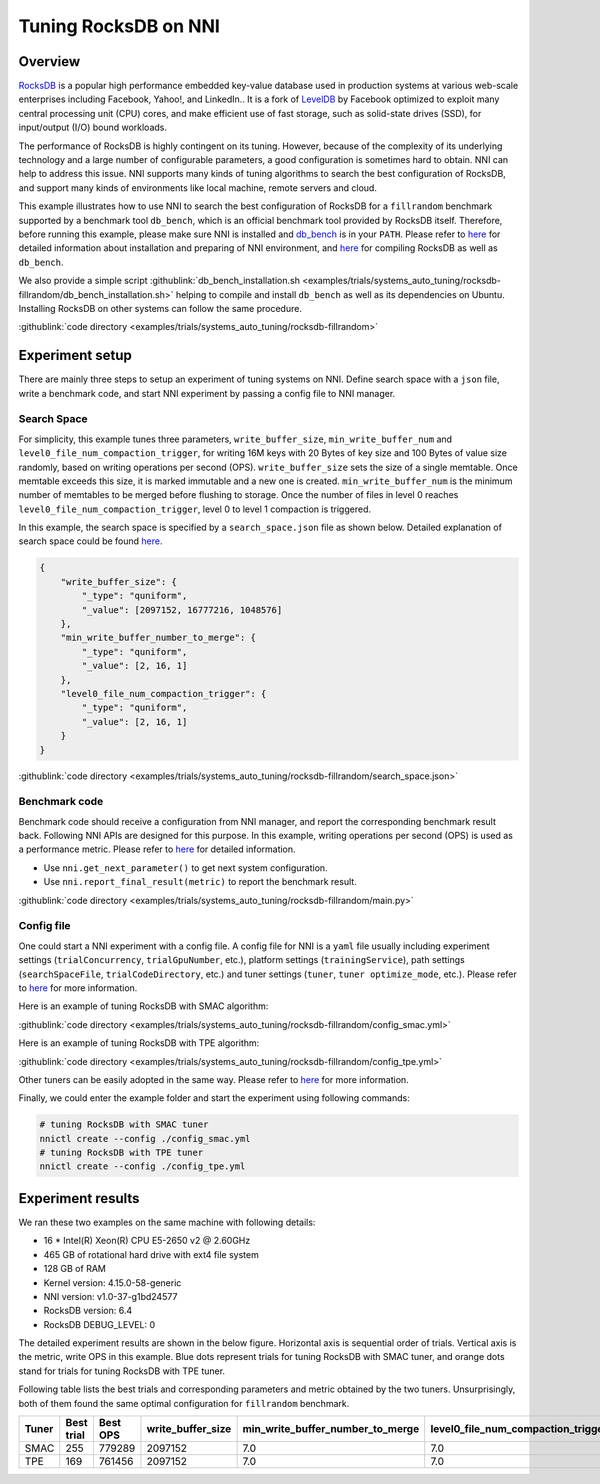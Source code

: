 Tuning RocksDB on NNI
=====================

Overview
--------

`RocksDB <https://github.com/facebook/rocksdb>`__ is a popular high performance embedded key-value database used in production systems at various web-scale enterprises including Facebook, Yahoo!, and LinkedIn.. It is a fork of `LevelDB <https://github.com/google/leveldb>`__ by Facebook optimized to exploit many central processing unit (CPU) cores, and make efficient use of fast storage, such as solid-state drives (SSD), for input/output (I/O) bound workloads.

The performance of RocksDB is highly contingent on its tuning. However, because of the complexity of its underlying technology and a large number of configurable parameters, a good configuration is sometimes hard to obtain. NNI can help to address this issue. NNI supports many kinds of tuning algorithms to search the best configuration of RocksDB, and support many kinds of environments like local machine, remote servers and cloud. 

This example illustrates how to use NNI to search the best configuration of RocksDB for a ``fillrandom`` benchmark supported by a benchmark tool ``db_bench``\ , which is an official benchmark tool provided by RocksDB itself. Therefore, before running this example, please make sure NNI is installed and `db_bench <https://github.com/facebook/rocksdb/wiki/Benchmarking-tools>`__ is in your ``PATH``. Please refer to `here <../Tutorial/QuickStart.rst>`__ for detailed information about installation and preparing of NNI environment, and `here <https://github.com/facebook/rocksdb/blob/master/INSTALL.md>`__ for compiling RocksDB as well as ``db_bench``.

We also provide a simple script :githublink:`db_bench_installation.sh <examples/trials/systems_auto_tuning/rocksdb-fillrandom/db_bench_installation.sh>` helping to compile and install ``db_bench`` as well as its dependencies on Ubuntu. Installing RocksDB on other systems can follow the same procedure.

:githublink:`code directory <examples/trials/systems_auto_tuning/rocksdb-fillrandom>`

Experiment setup
----------------

There are mainly three steps to setup an experiment of tuning systems on NNI. Define search space with a ``json`` file, write a benchmark code, and start NNI experiment by passing a config file to NNI manager.

Search Space
^^^^^^^^^^^^

For simplicity, this example tunes three parameters, ``write_buffer_size``\ , ``min_write_buffer_num`` and ``level0_file_num_compaction_trigger``\ , for writing 16M keys with 20 Bytes of key size and 100 Bytes of value size randomly, based on writing operations per second (OPS). ``write_buffer_size`` sets the size of a single memtable. Once memtable exceeds this size, it is marked immutable and a new one is created. ``min_write_buffer_num`` is the minimum number of memtables to be merged before flushing to storage. Once the number of files in level 0 reaches ``level0_file_num_compaction_trigger``\ , level 0 to level 1 compaction is triggered.

In this example, the search space is specified by a ``search_space.json`` file as shown below. Detailed explanation of search space could be found `here <../Tutorial/SearchSpaceSpec.rst>`__.

.. code-block:: json

   {
       "write_buffer_size": {
           "_type": "quniform",
           "_value": [2097152, 16777216, 1048576]
       },
       "min_write_buffer_number_to_merge": {
           "_type": "quniform",
           "_value": [2, 16, 1]
       },
       "level0_file_num_compaction_trigger": {
           "_type": "quniform",
           "_value": [2, 16, 1]
       }
   }

:githublink:`code directory <examples/trials/systems_auto_tuning/rocksdb-fillrandom/search_space.json>`

Benchmark code
^^^^^^^^^^^^^^

Benchmark code should receive a configuration from NNI manager, and report the corresponding benchmark result back. Following NNI APIs are designed for this purpose. In this example, writing operations per second (OPS) is used as a performance metric. Please refer to `here <Trials.rst>`__ for detailed information.


* Use ``nni.get_next_parameter()`` to get next system configuration.
* Use ``nni.report_final_result(metric)`` to report the benchmark result.

:githublink:`code directory <examples/trials/systems_auto_tuning/rocksdb-fillrandom/main.py>`

Config file
^^^^^^^^^^^

One could start a NNI experiment with a config file. A config file for NNI is a ``yaml`` file usually including experiment settings (\ ``trialConcurrency``\ , ``trialGpuNumber``\ , etc.), platform settings (\ ``trainingService``\ ), path settings (\ ``searchSpaceFile``\ , ``trialCodeDirectory``\ , etc.) and tuner settings (\ ``tuner``\ , ``tuner optimize_mode``\ , etc.). Please refer to `here <../Tutorial/QuickStart.rst>`__ for more information.

Here is an example of tuning RocksDB with SMAC algorithm:

:githublink:`code directory <examples/trials/systems_auto_tuning/rocksdb-fillrandom/config_smac.yml>`

Here is an example of tuning RocksDB with TPE algorithm:

:githublink:`code directory <examples/trials/systems_auto_tuning/rocksdb-fillrandom/config_tpe.yml>`

Other tuners can be easily adopted in the same way. Please refer to `here <../Tuner/BuiltinTuner.rst>`__ for more information.

Finally, we could enter the example folder and start the experiment using following commands:

.. code-block:: bash

   # tuning RocksDB with SMAC tuner
   nnictl create --config ./config_smac.yml
   # tuning RocksDB with TPE tuner
   nnictl create --config ./config_tpe.yml

Experiment results
------------------

We ran these two examples on the same machine with following details:


* 16 * Intel(R) Xeon(R) CPU E5-2650 v2 @ 2.60GHz
* 465 GB of rotational hard drive with ext4 file system
* 128 GB of RAM
* Kernel version: 4.15.0-58-generic
* NNI version: v1.0-37-g1bd24577
* RocksDB version: 6.4
* RocksDB DEBUG_LEVEL: 0

The detailed experiment results are shown in the below figure. Horizontal axis is sequential order of trials. Vertical axis is the metric, write OPS in this example. Blue dots represent trials for tuning RocksDB with SMAC tuner, and orange dots stand for trials for tuning RocksDB with TPE tuner. 


.. image:: ../../img/rocksdb-fillrandom-plot.png
   :target: ../../img/rocksdb-fillrandom-plot.png
   :alt: image


Following table lists the best trials and corresponding parameters and metric obtained by the two tuners. Unsurprisingly, both of them found the same optimal configuration for ``fillrandom`` benchmark.

.. list-table::
   :header-rows: 1
   :widths: auto

   * - Tuner
     - Best trial
     - Best OPS
     - write_buffer_size
     - min_write_buffer_number_to_merge
     - level0_file_num_compaction_trigger
   * - SMAC
     - 255
     - 779289
     - 2097152
     - 7.0
     - 7.0
   * - TPE
     - 169
     - 761456
     - 2097152
     - 7.0
     - 7.0

